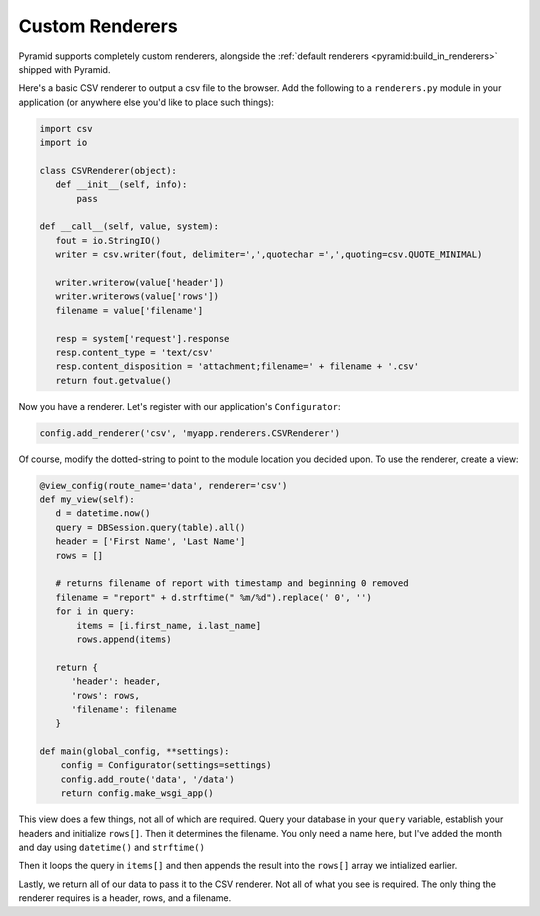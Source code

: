 .. _customrenderers:

Custom Renderers
----------------

Pyramid supports completely custom renderers, alongside the
:ref:`default renderers <pyramid:build_in_renderers>` shipped with Pyramid.

Here's a basic CSV renderer to output a csv file to the browser.
Add the following to a ``renderers.py`` module in your application (or
anywhere else you'd like to place such things):

.. code-block:: python

   import csv
   import io

   class CSVRenderer(object):
      def __init__(self, info):
          pass

   def __call__(self, value, system):
      fout = io.StringIO()
      writer = csv.writer(fout, delimiter=',',quotechar =',',quoting=csv.QUOTE_MINIMAL)

      writer.writerow(value['header'])
      writer.writerows(value['rows'])
      filename = value['filename']

      resp = system['request'].response
      resp.content_type = 'text/csv'
      resp.content_disposition = 'attachment;filename=' + filename + '.csv'
      return fout.getvalue()

Now you have a renderer. Let's register with our application's
``Configurator``:

.. code-block:: python

   config.add_renderer('csv', 'myapp.renderers.CSVRenderer')

Of course, modify the dotted-string to point to the module location you
decided upon. To use the renderer, create a view:

.. code-block:: python

   @view_config(route_name='data', renderer='csv')
   def my_view(self):
      d = datetime.now()
      query = DBSession.query(table).all()
      header = ['First Name', 'Last Name']
      rows = []

      # returns filename of report with timestamp and beginning 0 removed
      filename = "report" + d.strftime(" %m/%d").replace(' 0', '')
      for i in query:
          items = [i.first_name, i.last_name]
          rows.append(items)

      return {
         'header': header,
         'rows': rows,
         'filename': filename
      }

   def main(global_config, **settings):
       config = Configurator(settings=settings)
       config.add_route('data', '/data')
       return config.make_wsgi_app()

This view does a few things, not all of which are required. Query your database
in your ``query`` variable, establish your headers and initialize ``rows[]``.
Then it determines the filename. You only need a name here, but I've added the
month and day using ``datetime()`` and ``strftime()``

Then it loops the query in ``items[]`` and then appends the result into the
``rows[]`` array we intialized earlier.

Lastly, we return all of our data to pass it to the CSV renderer. Not all of
what you see is required. The only thing the renderer requires is a header,
rows, and a filename.
